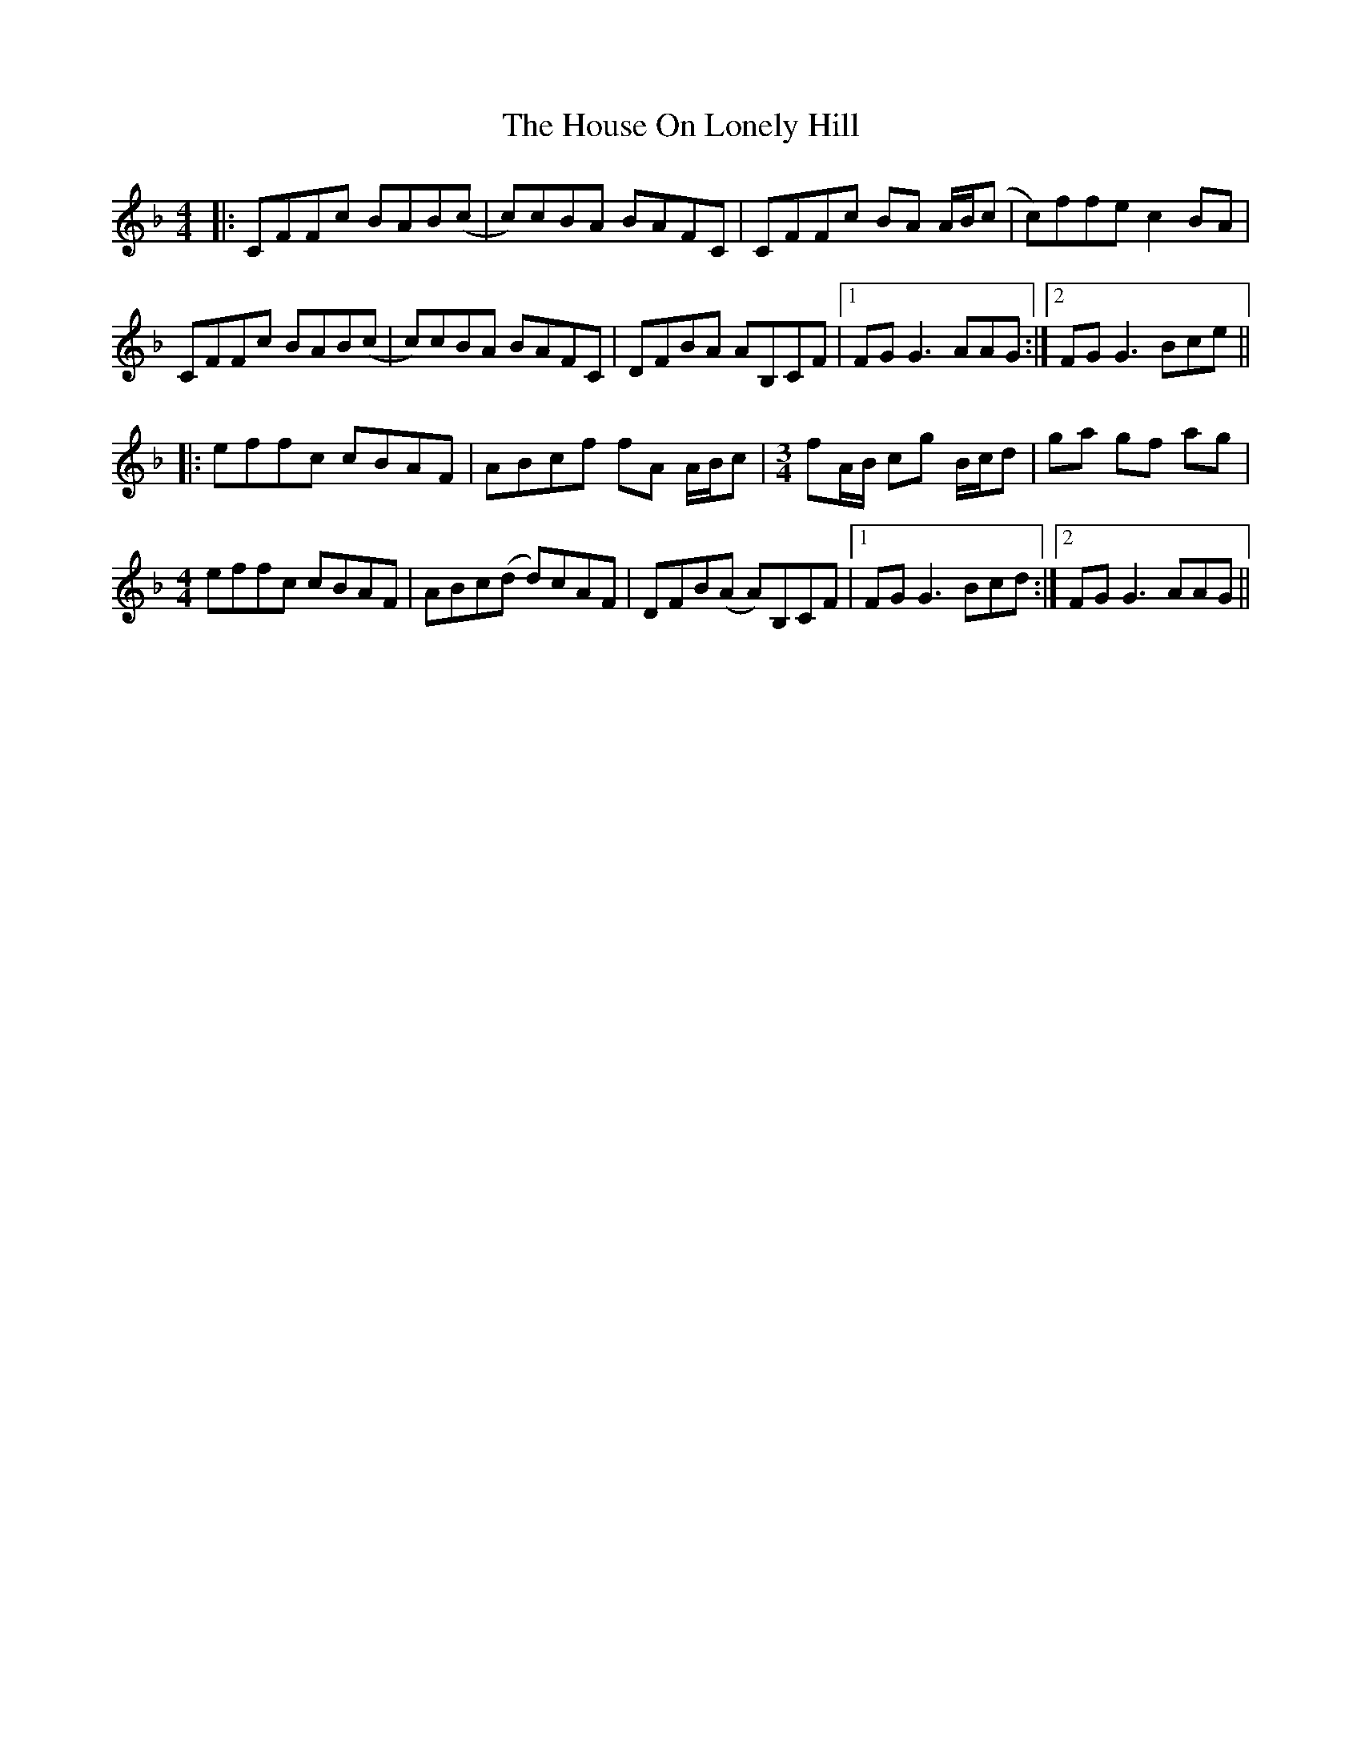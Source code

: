 X: 17924
T: House On Lonely Hill, The
R: reel
M: 4/4
K: Fmajor
|:CFFc BAB(c|c)cBA BAFC|CFFc BA A/B/(c|c)ffe c2 BA|
CFFc BAB(c|c)cBA BAFC|DFBA AB,CF|1 FG G3 AAG:|2 FG G3 Bce||
|:effc cBAF|ABcf fA A/B/c|[M:3/4]fA/B/ cg B/c/d|ga gf ag|
M:4/4
effc cBAF|ABc(d d)cAF|DFB(A A)B,CF|1 FG G3 Bcd:|2 FG G3 AAG||

